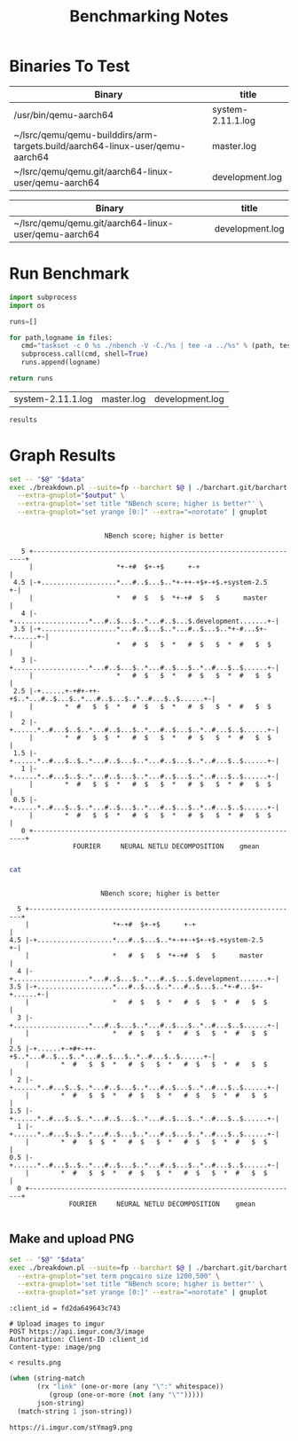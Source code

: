 #+TITLE: Benchmarking Notes

* Binaries To Test

#+tblname: system-vs-current-dev
| Binary                                                                       | title             |
|------------------------------------------------------------------------------+-------------------|
| /usr/bin/qemu-aarch64                                                        | system-2.11.1.log |
| ~/lsrc/qemu/qemu-builddirs/arm-targets.build/aarch64-linux-user/qemu-aarch64 | master.log        |
| ~/lsrc/qemu/qemu.git/aarch64-linux-user/qemu-aarch64                         | development.log   |

#+tblname: current
| Binary                                                                       | title           |
|------------------------------------------------------------------------------+-----------------|
| ~/lsrc/qemu/qemu.git/aarch64-linux-user/qemu-aarch64                         | development.log |

* Run Benchmark
:PROPERTIES:
:header-args: :dir ./nbench :var files=system-vs-current-dev :var tests="FP.DAT"
:END:

#+name: compare-qemu-binaries
#+header: :var workbook=(file-name-directory (buffer-file-name))
#+begin_src python :async
  import subprocess
  import os

  runs=[]

  for path,logname in files:
     cmd="taskset -c 0 %s ./nbench -V -C./%s | tee -a ../%s" % (path, tests, logname)
     subprocess.call(cmd, shell=True)
     runs.append(logname)

  return runs
#+end_src

#+RESULTS: compare-qemu-binaries
| system-2.11.1.log | master.log | development.log |

#+name: compare-binaries-fp-only
#+header: :var results=compare-qemu-binaries(tests="FP.DAT")
#+begin_src emacs-lisp
results
#+end_src

* Graph Results
:PROPERTIES:
:header-args: :var data=system-vs-current-dev[,1]
:END:

#+name: graph-results
#+header: :var output="set term dumb 80" :results output
#+begin_src sh
  set -- "$@" "$data"
  exec ./breakdown.pl --suite=fp --barchart $@ | ./barchart.git/barchart.pl \
    --extra-gnuplot="$output" \
    --extra-gnuplot='set title "NBench score; higher is better"' \
    --extra-gnuplot="set yrange [0:]" --extra="=norotate" | gnuplot
#+end_src

#+RESULTS: graph-results
#+begin_example

                         NBench score; higher is better

    5 +--------------------------------------------------------------------+
      |                     *+-+#  $+-+$      +-+                          |
  4.5 |-+...................*...#..$...$..*+-++-+$+-+$.+system-2.5       +-|
      |                     *   #  $   $  *+-+#  $   $      master         |
    4 |-+...................*...#..$...$..*...#..$...$.development.......+-|
  3.5 |-+...................*...#..$...$..*...#..$...$..*+-#...$+-+......+-|
      |                     *   #  $   $  *   #  $   $  *  #   $  $        |
    3 |-+...................*...#..$...$..*...#..$...$..*..#...$..$......+-|
      |                     *   #  $   $  *   #  $   $  *  #   $  $        |
  2.5 |-+......+-+#+-++-+$..*...#..$...$..*...#..$...$..*..#...$..$......+-|
      |        *  #   $  $  *   #  $   $  *   #  $   $  *  #   $  $        |
    2 |-+......*..#...$..$..*...#..$...$..*...#..$...$..*..#...$..$......+-|
      |        *  #   $  $  *   #  $   $  *   #  $   $  *  #   $  $        |
  1.5 |-+......*..#...$..$..*...#..$...$..*...#..$...$..*..#...$..$......+-|
    1 |-+......*..#...$..$..*...#..$...$..*...#..$...$..*..#...$..$......+-|
      |        *  #   $  $  *   #  $   $  *   #  $   $  *  #   $  $        |
  0.5 |-+......*..#...$..$..*...#..$...$..*...#..$...$..*..#...$..$......+-|
      |        *  #   $  $  *   #  $   $  *   #  $   $  *  #   $  $        |
    0 +--------------------------------------------------------------------+
                 FOURIER     NEURAL NETLU DECOMPOSITION    gmean

#+end_example

#+name: graph-results-as-text
#+header: :stdin graph-results(output="set term dumb 80") :results output
#+begin_src sh
cat
#+end_src

#+RESULTS: graph-results-as-text
#+begin_example
                                                                               
                         NBench score; higher is better

    5 +--------------------------------------------------------------------+
      |                     *+-+#  $+-+$      +-+                          |
  4.5 |-+...................*...#..$...$..*+-++-+$+-+$.+system-2.5       +-|
      |                     *   #  $   $  *+-+#  $   $      master         |
    4 |-+...................*...#..$...$..*...#..$...$.development.......+-|
  3.5 |-+...................*...#..$...$..*...#..$...$..*+-#...$+-+......+-|
      |                     *   #  $   $  *   #  $   $  *  #   $  $        |
    3 |-+...................*...#..$...$..*...#..$...$..*..#...$..$......+-|
      |                     *   #  $   $  *   #  $   $  *  #   $  $        |
  2.5 |-+......+-+#+-++-+$..*...#..$...$..*...#..$...$..*..#...$..$......+-|
      |        *  #   $  $  *   #  $   $  *   #  $   $  *  #   $  $        |
    2 |-+......*..#...$..$..*...#..$...$..*...#..$...$..*..#...$..$......+-|
      |        *  #   $  $  *   #  $   $  *   #  $   $  *  #   $  $        |
  1.5 |-+......*..#...$..$..*...#..$...$..*...#..$...$..*..#...$..$......+-|
    1 |-+......*..#...$..$..*...#..$...$..*...#..$...$..*..#...$..$......+-|
      |        *  #   $  $  *   #  $   $  *   #  $   $  *  #   $  $        |
  0.5 |-+......*..#...$..$..*...#..$...$..*...#..$...$..*..#...$..$......+-|
      |        *  #   $  $  *   #  $   $  *   #  $   $  *  #   $  $        |
    0 +--------------------------------------------------------------------+
                 FOURIER     NEURAL NETLU DECOMPOSITION    gmean

#+end_example

** Make and upload PNG

#+name: graph-results-as-png
#+header: :results output :file results.png
#+begin_src sh
  set -- "$@" "$data"
  exec ./breakdown.pl --suite=fp --barchart $@ | ./barchart.git/barchart.pl \
    --extra-gnuplot="set term pngcairo size 1200,500" \
    --extra-gnuplot='set title "NBench score; higher is better"' \
    --extra-gnuplot="set yrange [0:]" --extra="=norotate" | gnuplot
#+end_src

#+RESULTS: graph-results-as-png
[[file:results.png]]

#+name: upload-to-imgur
#+header: :var output=graph-results-as-png()
#+begin_src restclient
:client_id = fd2da649643c743

# Upload images to imgur
POST https://api.imgur.com/3/image
Authorization: Client-ID :client_id
Content-type: image/png

< results.png
#+end_src

#+name: post-to-imgur
#+begin_src emacs-lisp :var json-string=upload-to-imgur()
  (when (string-match
         (rx "link" (one-or-more (any "\":" whitespace))
            (group (one-or-more (not (any "\"")))))
         json-string)
    (match-string 1 json-string))
#+end_src

#+RESULTS: post-to-imgur
: https://i.imgur.com/stYmag9.png
